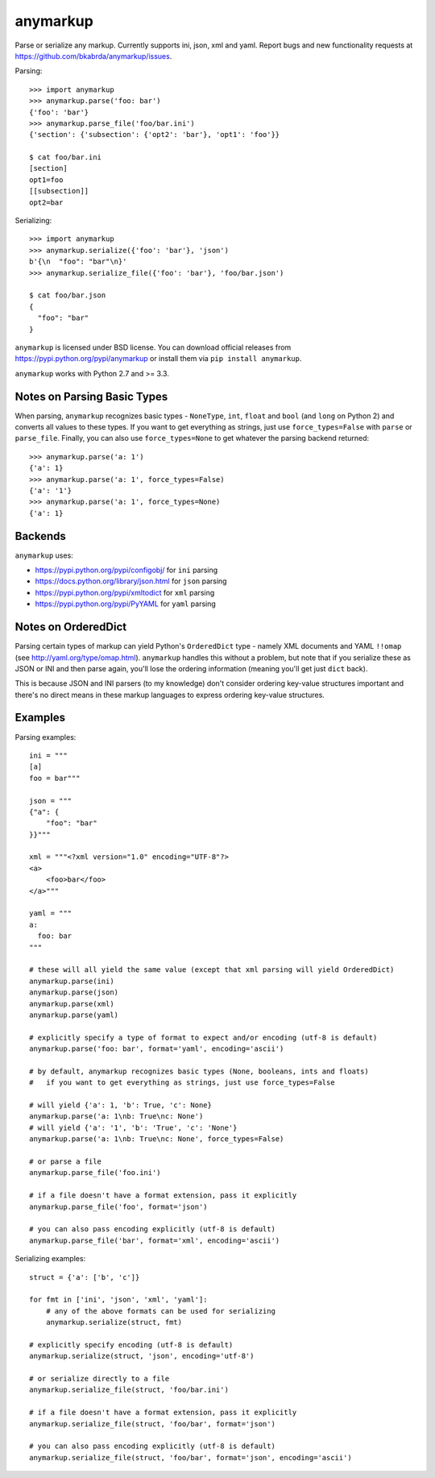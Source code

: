 anymarkup
=========

.. image:: https://travis-ci.org/bkabrda/anymarkup.svg?branch=master
   :target: https://travis-ci.org/bkabrda/anymarkup
   :alt: Build Status

.. image:: https://landscape.io/github/bkabrda/anymarkup/master/landscape.svg?style=flat
   :target: https://landscape.io/github/bkabrda/anymarkup/master
   :alt: Code Health

.. image:: https://coveralls.io/repos/bkabrda/anymarkup/badge.svg?branch=master
   :target: https://coveralls.io/r/bkabrda/anymarkup?branch=master
   :alt: Coverage

Parse or serialize any markup. Currently supports ini, json, xml and yaml.
Report bugs and new functionality requests at https://github.com/bkabrda/anymarkup/issues.

Parsing::

  >>> import anymarkup
  >>> anymarkup.parse('foo: bar')
  {'foo': 'bar'}
  >>> anymarkup.parse_file('foo/bar.ini')
  {'section': {'subsection': {'opt2': 'bar'}, 'opt1': 'foo'}}

  $ cat foo/bar.ini
  [section]
  opt1=foo
  [[subsection]]
  opt2=bar

Serializing::

  >>> import anymarkup
  >>> anymarkup.serialize({'foo': 'bar'}, 'json')
  b'{\n  "foo": "bar"\n}'
  >>> anymarkup.serialize_file({'foo': 'bar'}, 'foo/bar.json')

  $ cat foo/bar.json
  {
    "foo": "bar"
  }

``anymarkup`` is licensed under BSD license. You can download official releases
from https://pypi.python.org/pypi/anymarkup or install them via ``pip install anymarkup``.

``anymarkup`` works with Python 2.7 and >= 3.3.

Notes on Parsing Basic Types
----------------------------

When parsing, ``anymarkup`` recognizes basic types - ``NoneType``, ``int``, ``float`` and ``bool``
(and ``long`` on Python 2) and converts all values to these types. If you want to get
everything as strings, just use ``force_types=False`` with ``parse`` or ``parse_file``. Finally,
you can also use ``force_types=None`` to get whatever the parsing backend returned::

  >>> anymarkup.parse('a: 1')
  {'a': 1}
  >>> anymarkup.parse('a: 1', force_types=False)
  {'a': '1'}
  >>> anymarkup.parse('a: 1', force_types=None)
  {'a': 1}


Backends
--------

``anymarkup`` uses:

- https://pypi.python.org/pypi/configobj/ for ``ini`` parsing
- https://docs.python.org/library/json.html for ``json`` parsing
- https://pypi.python.org/pypi/xmltodict for ``xml`` parsing
- https://pypi.python.org/pypi/PyYAML for ``yaml`` parsing

Notes on OrderedDict
--------------------

Parsing certain types of markup can yield Python's ``OrderedDict`` type - namely
XML documents and YAML ``!!omap`` (see http://yaml.org/type/omap.html). ``anymarkup``
handles this without a problem, but note that if you serialize these as JSON or INI
and then parse again, you'll lose the ordering information (meaning you'll get just
``dict`` back).

This is because JSON and INI parsers (to my knowledge) don't consider
ordering key-value structures important and there's no direct means in these
markup languages to express ordering key-value structures.


Examples
--------

Parsing examples::

  ini = """
  [a]
  foo = bar"""

  json = """
  {"a": {
      "foo": "bar"
  }}"""

  xml = """<?xml version="1.0" encoding="UTF-8"?>
  <a>
      <foo>bar</foo>
  </a>"""

  yaml = """
  a:
    foo: bar
  """

  # these will all yield the same value (except that xml parsing will yield OrderedDict)
  anymarkup.parse(ini)
  anymarkup.parse(json)
  anymarkup.parse(xml)
  anymarkup.parse(yaml)

  # explicitly specify a type of format to expect and/or encoding (utf-8 is default)
  anymarkup.parse('foo: bar', format='yaml', encoding='ascii')

  # by default, anymarkup recognizes basic types (None, booleans, ints and floats)
  #   if you want to get everything as strings, just use force_types=False

  # will yield {'a': 1, 'b': True, 'c': None}
  anymarkup.parse('a: 1\nb: True\nc: None')
  # will yield {'a': '1', 'b': 'True', 'c': 'None'}
  anymarkup.parse('a: 1\nb: True\nc: None', force_types=False)

  # or parse a file
  anymarkup.parse_file('foo.ini')

  # if a file doesn't have a format extension, pass it explicitly
  anymarkup.parse_file('foo', format='json')

  # you can also pass encoding explicitly (utf-8 is default)
  anymarkup.parse_file('bar', format='xml', encoding='ascii')


Serializing examples::

  struct = {'a': ['b', 'c']}

  for fmt in ['ini', 'json', 'xml', 'yaml']:
      # any of the above formats can be used for serializing
      anymarkup.serialize(struct, fmt)

  # explicitly specify encoding (utf-8 is default)
  anymarkup.serialize(struct, 'json', encoding='utf-8')

  # or serialize directly to a file
  anymarkup.serialize_file(struct, 'foo/bar.ini')

  # if a file doesn't have a format extension, pass it explicitly
  anymarkup.serialize_file(struct, 'foo/bar', format='json')

  # you can also pass encoding explicitly (utf-8 is default)
  anymarkup.serialize_file(struct, 'foo/bar', format='json', encoding='ascii')
